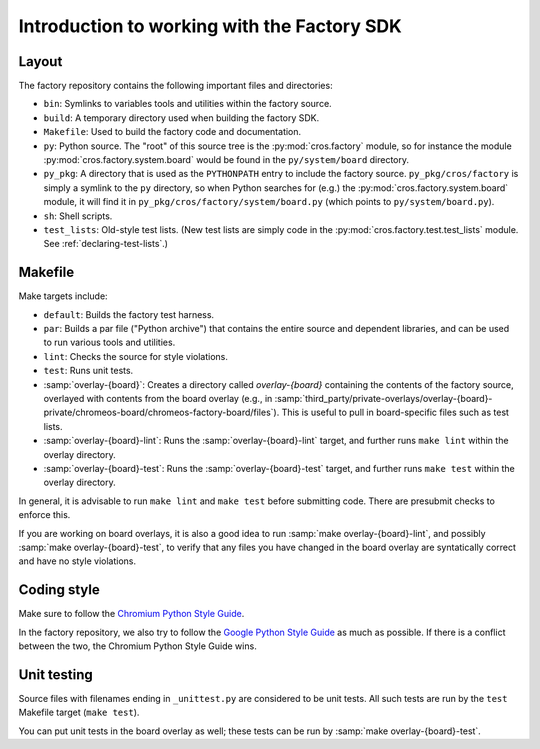 Introduction to working with the Factory SDK
============================================

Layout
------

The factory repository contains the following important
files and directories:

* ``bin``: Symlinks to variables tools and utilities within the
  factory source.
* ``build``: A temporary directory used when building the factory
  SDK.
* ``Makefile``: Used to build the factory code and documentation.
* ``py``: Python source.  The "root" of this source tree is the
  :py:mod:`cros.factory` module, so for instance the module
  :py:mod:`cros.factory.system.board` would be found in the
  ``py/system/board`` directory.
* ``py_pkg``: A directory that is used as the ``PYTHONPATH`` entry to
  include the factory source.  ``py_pkg/cros/factory`` is simply a
  symlink to the ``py`` directory, so when Python searches for (e.g.)
  the :py:mod:`cros.factory.system.board` module, it will find it in
  ``py_pkg/cros/factory/system/board.py`` (which points to
  ``py/system/board.py``).
* ``sh``: Shell scripts.
* ``test_lists``: Old-style test lists.  (New test lists are simply
  code in the :py:mod:`cros.factory.test.test_lists` module.  See
  :ref:`declaring-test-lists`.)

Makefile
--------
Make targets include:

* ``default``: Builds the factory test harness.
* ``par``: Builds a par file ("Python archive") that contains the
  entire source and dependent libraries, and can be used to run
  various tools and utilities.
* ``lint``: Checks the source for style violations.
* ``test``: Runs unit tests.
* :samp:`overlay-{board}`: Creates a directory called `overlay-{board}`
  containing the contents of the factory source, overlayed with contents
  from the board overlay (e.g., in
  :samp:`third_party/private-overlays/overlay-{board}-private/chromeos-board/chromeos-factory-board/files`).
  This is useful to pull in board-specific files such as test lists.
* :samp:`overlay-{board}-lint`: Runs the :samp:`overlay-{board}-lint`
  target, and further runs ``make lint`` within the overlay directory.
* :samp:`overlay-{board}-test`: Runs the :samp:`overlay-{board}-test`
  target, and further runs ``make test`` within the overlay directory.

In general, it is advisable to run ``make lint`` and ``make test`` before submitting
code. There are presubmit checks to enforce this.

If you are working on board overlays, it is also a good idea to run
:samp:`make overlay-{board}-lint`, and possibly :samp:`make
overlay-{board}-test`, to verify that any files you have changed in
the board overlay are syntatically correct and have no style violations.

Coding style
------------
Make sure to follow the `Chromium Python Style Guide
<http://www.chromium.org/chromium-os/python-style-guidelines>`_.

In the factory repository, we also try to follow the `Google Python
Style Guide
<http://google-styleguide.googlecode.com/svn/trunk/pyguide.html>`_ as
much as possible. If there is a conflict between the two, the Chromium
Python Style Guide wins.

Unit testing
------------
Source files with filenames ending in ``_unittest.py`` are considered
to be unit tests.  All such tests are run by the ``test`` Makefile
target (``make test``).

You can put unit tests in the board overlay as well; these tests can
be run by :samp:`make overlay-{board}-test`.
